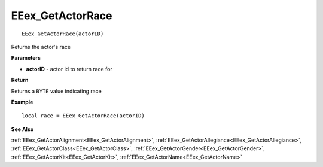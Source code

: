 .. _EEex_GetActorRace:

===================================
EEex_GetActorRace 
===================================

::

   EEex_GetActorRace(actorID)

Returns the actor's race

**Parameters**

* **actorID** - actor id to return race for

**Return**

Returns a ``BYTE`` value indicating race

**Example**

::

   local race = EEex_GetActorRace(actorID)

**See Also**

:ref:`EEex_GetActorAlignment<EEex_GetActorAlignment>`, :ref:`EEex_GetActorAllegiance<EEex_GetActorAllegiance>`, :ref:`EEex_GetActorClass<EEex_GetActorClass>`, :ref:`EEex_GetActorGender<EEex_GetActorGender>`, :ref:`EEex_GetActorKit<EEex_GetActorKit>`, :ref:`EEex_GetActorName<EEex_GetActorName>`

